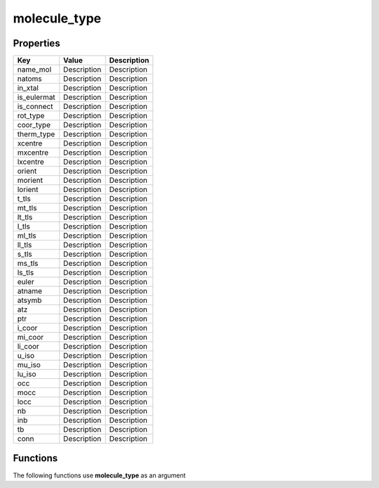 #############
molecule_type
#############


Properties
----------
.. list-table::
   :header-rows: 1

   * - Key
     - Value
     - Description
   * - name_mol
     - Description
     - Description
   * - natoms
     - Description
     - Description
   * - in_xtal
     - Description
     - Description
   * - is_eulermat
     - Description
     - Description
   * - is_connect
     - Description
     - Description
   * - rot_type
     - Description
     - Description
   * - coor_type
     - Description
     - Description
   * - therm_type
     - Description
     - Description
   * - xcentre
     - Description
     - Description
   * - mxcentre
     - Description
     - Description
   * - lxcentre
     - Description
     - Description
   * - orient
     - Description
     - Description
   * - morient
     - Description
     - Description
   * - lorient
     - Description
     - Description
   * - t_tls
     - Description
     - Description
   * - mt_tls
     - Description
     - Description
   * - lt_tls
     - Description
     - Description
   * - l_tls
     - Description
     - Description
   * - ml_tls
     - Description
     - Description
   * - ll_tls
     - Description
     - Description
   * - s_tls
     - Description
     - Description
   * - ms_tls
     - Description
     - Description
   * - ls_tls
     - Description
     - Description
   * - euler
     - Description
     - Description
   * - atname
     - Description
     - Description
   * - atsymb
     - Description
     - Description
   * - atz
     - Description
     - Description
   * - ptr
     - Description
     - Description
   * - i_coor
     - Description
     - Description
   * - mi_coor
     - Description
     - Description
   * - li_coor
     - Description
     - Description
   * - u_iso
     - Description
     - Description
   * - mu_iso
     - Description
     - Description
   * - lu_iso
     - Description
     - Description
   * - occ
     - Description
     - Description
   * - mocc
     - Description
     - Description
   * - locc
     - Description
     - Description
   * - nb
     - Description
     - Description
   * - inb
     - Description
     - Description
   * - tb
     - Description
     - Description
   * - conn
     - Description
     - Description

Functions
---------
The following functions use **molecule_type** as an argument

